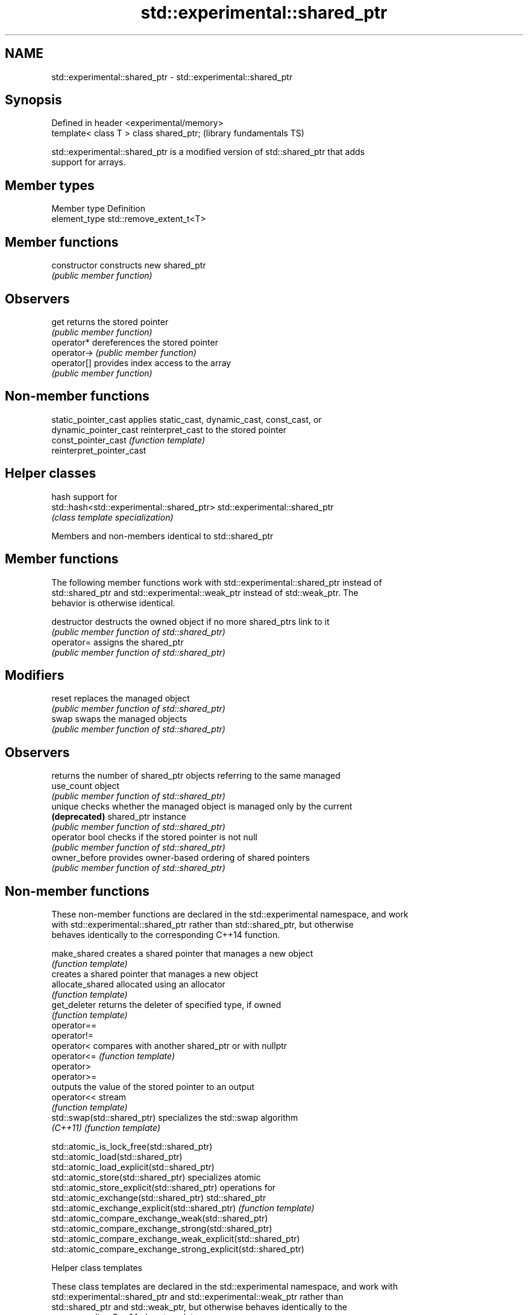 .TH std::experimental::shared_ptr 3 "2018.03.28" "http://cppreference.com" "C++ Standard Libary"
.SH NAME
std::experimental::shared_ptr \- std::experimental::shared_ptr

.SH Synopsis
   Defined in header <experimental/memory>
   template< class T > class shared_ptr;    (library fundamentals TS)

   std::experimental::shared_ptr is a modified version of std::shared_ptr that adds
   support for arrays.

.SH Member types

   Member type  Definition
   element_type std::remove_extent_t<T>

.SH Member functions

   constructor   constructs new shared_ptr
                 \fI(public member function)\fP
.SH Observers
   get           returns the stored pointer
                 \fI(public member function)\fP
   operator*     dereferences the stored pointer
   operator->    \fI(public member function)\fP
   operator[]    provides index access to the array
                 \fI(public member function)\fP

.SH Non-member functions

   static_pointer_cast      applies static_cast, dynamic_cast, const_cast, or
   dynamic_pointer_cast     reinterpret_cast to the stored pointer
   const_pointer_cast       \fI(function template)\fP
   reinterpret_pointer_cast

.SH Helper classes

                                            hash support for
   std::hash<std::experimental::shared_ptr> std::experimental::shared_ptr
                                            \fI(class template specialization)\fP

Members and non-members identical to std::shared_ptr

.SH Member functions

   The following member functions work with std::experimental::shared_ptr instead of
   std::shared_ptr and std::experimental::weak_ptr instead of std::weak_ptr. The
   behavior is otherwise identical.

   destructor    destructs the owned object if no more shared_ptrs link to it
                 \fI(public member function of std::shared_ptr)\fP
   operator=     assigns the shared_ptr
                 \fI(public member function of std::shared_ptr)\fP
.SH Modifiers
   reset         replaces the managed object
                 \fI(public member function of std::shared_ptr)\fP
   swap          swaps the managed objects
                 \fI(public member function of std::shared_ptr)\fP
.SH Observers
                 returns the number of shared_ptr objects referring to the same managed
   use_count     object
                 \fI(public member function of std::shared_ptr)\fP
   unique        checks whether the managed object is managed only by the current
   \fB(deprecated)\fP  shared_ptr instance
                 \fI(public member function of std::shared_ptr)\fP
   operator bool checks if the stored pointer is not null
                 \fI(public member function of std::shared_ptr)\fP
   owner_before  provides owner-based ordering of shared pointers
                 \fI(public member function of std::shared_ptr)\fP

.SH Non-member functions

   These non-member functions are declared in the std::experimental namespace, and work
   with std::experimental::shared_ptr rather than std::shared_ptr, but otherwise
   behaves identically to the corresponding C++14 function.

   make_shared                creates a shared pointer that manages a new object
                              \fI(function template)\fP
                              creates a shared pointer that manages a new object
   allocate_shared            allocated using an allocator
                              \fI(function template)\fP
   get_deleter                returns the deleter of specified type, if owned
                              \fI(function template)\fP
   operator==
   operator!=
   operator<                  compares with another shared_ptr or with nullptr
   operator<=                 \fI(function template)\fP
   operator>
   operator>=
                              outputs the value of the stored pointer to an output
   operator<<                 stream
                              \fI(function template)\fP
   std::swap(std::shared_ptr) specializes the std::swap algorithm
   \fI(C++11)\fP                    \fI(function template)\fP

   std::atomic_is_lock_free(std::shared_ptr)
   std::atomic_load(std::shared_ptr)
   std::atomic_load_explicit(std::shared_ptr)
   std::atomic_store(std::shared_ptr)                            specializes atomic
   std::atomic_store_explicit(std::shared_ptr)                   operations for
   std::atomic_exchange(std::shared_ptr)                         std::shared_ptr
   std::atomic_exchange_explicit(std::shared_ptr)                \fI(function template)\fP
   std::atomic_compare_exchange_weak(std::shared_ptr)
   std::atomic_compare_exchange_strong(std::shared_ptr)
   std::atomic_compare_exchange_weak_explicit(std::shared_ptr)
   std::atomic_compare_exchange_strong_explicit(std::shared_ptr)

  Helper class templates

   These class templates are declared in the std::experimental namespace, and work with
   std::experimental::shared_ptr and std::experimental::weak_ptr rather than
   std::shared_ptr and std::weak_ptr, but otherwise behaves identically to the
   corresponding C++14 class template.

   owner_less              provides mixed-type owner-based ordering of shared and weak
   \fI(C++11)\fP                 pointers
                           \fI(class template)\fP
   enable_shared_from_this allows an object to create a shared_ptr referring to itself
   \fI(C++11)\fP                 \fI(class template)\fP

.SH Example

    This section is incomplete
    Reason: no example

.SH Category:

     * Todo no example
